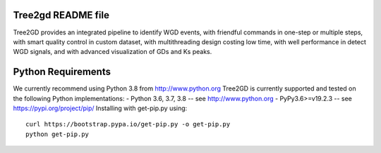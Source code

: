 .. image:: https://img.shields.io/pypi/v/Tree2gd.svg
   :alt: Tree2gd on the Python Package Index (PyPI)
   :target: https://pypi.python.org/pypi/Tree2gd
.. image:: https://img.shields.io/codecov/c/github/Tree2gd/Tree2gd/master.svg
   :alt: TravisCI test coverage
   :target: https://codecov.io/github/Tree2gd/Tree2gd/

Tree2gd README file
=====================
Tree2GD provides an integrated pipeline to identify WGD events, with friendful commands in one-step or multiple steps, with smart quality control in custom dataset, with multithreading design costing low time, with well performance in detect WGD signals, and with advanced visualization of GDs and Ks peaks.


Python Requirements
===================
We currently recommend using Python 3.8 from http://www.python.org
Tree2GD is currently supported and tested on the following Python
implementations:
- Python 3.6, 3.7, 3.8 -- see http://www.python.org
- PyPy3.6>=v19.2.3 -- see https://pypi.org/project/pip/
Installing with get-pip.py using::
  curl https://bootstrap.pypa.io/get-pip.py -o get-pip.py
  python get-pip.py
